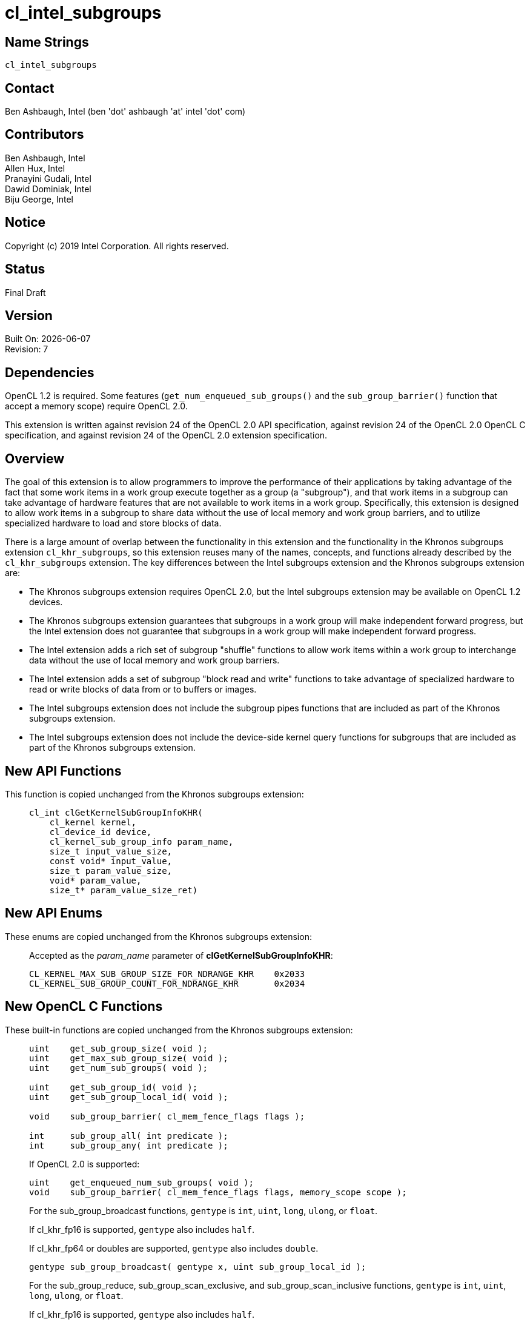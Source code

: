 = cl_intel_subgroups

// This section needs to be after the document title.
:doctype: book
:toc2:
:toc: left
:encoding: utf-8
:lang: en

:blank: pass:[ +]

// Set the default source code type in this document to C,
// for syntax highlighting purposes.
:language: c

// This is what is needed for C++, since docbook uses c++
// and everything else uses cpp.  This doesn't work when
// source blocks are in table cells, though, so don't use
// C++ unless it is required.
//:language: {basebackend@docbook:c++:cpp}

== Name Strings

`cl_intel_subgroups`

== Contact

Ben Ashbaugh, Intel (ben 'dot' ashbaugh 'at' intel 'dot' com)

== Contributors

// spell-checker: disable
Ben Ashbaugh, Intel +
Allen Hux, Intel +
Pranayini Gudali, Intel +
Dawid Dominiak, Intel +
Biju George, Intel
// spell-checker: enable

== Notice

Copyright (c) 2019 Intel Corporation.  All rights reserved.

== Status

Final Draft

== Version

Built On: {docdate} +
Revision: 7

== Dependencies

OpenCL 1.2 is required.
Some features (`get_num_enqueued_sub_groups()` and the `sub_group_barrier()` function that accept a memory scope) require OpenCL 2.0.

This extension is written against revision 24 of the OpenCL 2.0 API specification, against revision 24 of the OpenCL 2.0 OpenCL C specification, and against revision 24 of the OpenCL 2.0 extension specification.

== Overview

The goal of this extension is to allow programmers to improve the performance of their applications by taking advantage of the fact that some work items in a work group execute together as a group (a "subgroup"), and that work items in a subgroup can take advantage of hardware features that are not available to work items in a work group.
Specifically, this extension is designed to allow work items in a subgroup to share data without the use of local memory and work group barriers, and to utilize specialized hardware to load and store blocks of data.

There is a large amount of overlap between the functionality in this extension and the functionality in the Khronos subgroups extension `cl_khr_subgroups`, so this extension reuses many of the names, concepts, and functions already described by the `cl_khr_subgroups` extension.
The key differences between the Intel subgroups extension and the Khronos subgroups extension are:

* The Khronos subgroups extension requires OpenCL 2.0, but the Intel subgroups extension may be available on OpenCL 1.2 devices.

* The Khronos subgroups extension guarantees that subgroups in a work group will make independent forward progress, but the Intel extension does not guarantee that subgroups in a work group will make independent forward progress.

* The Intel extension adds a rich set of subgroup "shuffle" functions to allow work items within a work group to interchange data without the use of local memory and work group barriers.

* The Intel extension adds a set of subgroup "block read and write" functions to take advantage of specialized hardware to read or write blocks of data from or to buffers or images.

* The Intel subgroups extension does not include the subgroup pipes functions that are included as part of the Khronos subgroups extension.

* The Intel subgroups extension does not include the device-side kernel query functions for subgroups that are included as part of the Khronos subgroups extension.

== New API Functions

This function is copied unchanged from the Khronos subgroups extension: ::
+
--
[source]
----
cl_int clGetKernelSubGroupInfoKHR(
    cl_kernel kernel,
    cl_device_id device,
    cl_kernel_sub_group_info param_name,
    size_t input_value_size,
    const void* input_value,
    size_t param_value_size,
    void* param_value,
    size_t* param_value_size_ret)
----
--

== New API Enums

These enums are copied unchanged from the Khronos subgroups extension: ::
+
--
Accepted as the _param_name_ parameter of *clGetKernelSubGroupInfoKHR*:

[source]
----
CL_KERNEL_MAX_SUB_GROUP_SIZE_FOR_NDRANGE_KHR    0x2033
CL_KERNEL_SUB_GROUP_COUNT_FOR_NDRANGE_KHR       0x2034
----
--

== New OpenCL C Functions

These built-in functions are copied unchanged from the Khronos subgroups extension: ::
+
--
[source]
----
uint    get_sub_group_size( void );
uint    get_max_sub_group_size( void );
uint    get_num_sub_groups( void );

uint    get_sub_group_id( void );
uint    get_sub_group_local_id( void );

void    sub_group_barrier( cl_mem_fence_flags flags );

int     sub_group_all( int predicate );
int     sub_group_any( int predicate );
----

If OpenCL 2.0 is supported:

[source]
----
uint    get_enqueued_num_sub_groups( void );
void    sub_group_barrier( cl_mem_fence_flags flags, memory_scope scope );
----

For the sub_group_broadcast functions, `gentype` is `int`, `uint`, `long`, `ulong`, or `float`.

If cl_khr_fp16 is supported, `gentype` also includes `half`.

If cl_khr_fp64 or doubles are supported, `gentype` also includes `double`.

[source]
----
gentype sub_group_broadcast( gentype x, uint sub_group_local_id );
----

For the sub_group_reduce, sub_group_scan_exclusive, and sub_group_scan_inclusive functions, `gentype` is `int`, `uint`, `long`, `ulong`, or `float`.

If cl_khr_fp16 is supported, `gentype` also includes `half`.

If cl_khr_fp64 or doubles are supported, `gentype` also includes `double`.        

[source]
----
gentype sub_group_reduce_add( gentype x )
gentype sub_group_reduce_min( gentype x )
gentype sub_group_reduce_max( gentype x )

gentype sub_group_scan_exclusive_add( gentype x )
gentype sub_group_scan_exclusive_min( gentype x )
gentype sub_group_scan_exclusive_max( gentype x )

gentype sub_group_scan_inclusive_add( gentype x)
gentype sub_group_scan_inclusive_min( gentype x)
gentype sub_group_scan_inclusive_max( gentype x)
----
--

These built-in functions are unique to the Intel subgroups extension and are not part of the Khronos subgroups extension: ::
+
--
For the sub_group_shuffle, sub_group_shuffle_down, sub_group_shuffle_up, and sub_group_shuffle_xor functions, `gentype` is `float`, `float2`, `float4`, `float8`, `float16`, `int`, `int2`, `int4`, `int8`, `int16`, `uint`, `uint2`,`uint4`, `uint8`, `uint16`, `long`, or `ulong`.

If cl_khr_fp16 is supported, `gentype` also includes `half`.

If cl_khr_fp64 or doubles are supported, `gentype` also includes `double`.

[source]
----
gentype intel_sub_group_shuffle( gentype data, uint c );
gentype intel_sub_group_shuffle_down( 
                gentype current, gentype next, uint delta );
gentype intel_sub_group_shuffle_up(
                gentype previous, gentype current, uint delta );
gentype intel_sub_group_shuffle_xor( gentype data, uint value );
----

[source]
----
uint    intel_sub_group_block_read( const __global uint* p );
uint2   intel_sub_group_block_read2( const __global uint* p );
uint4   intel_sub_group_block_read4( const __global uint* p );
uint8   intel_sub_group_block_read8( const __global uint* p );

uint    intel_sub_group_block_read( image2d_t image, int2 byte_coord );
uint2   intel_sub_group_block_read2( image2d_t image, int2 byte_coord );
uint4   intel_sub_group_block_read4( image2d_t image, int2 byte_coord );
uint8   intel_sub_group_block_read8( image2d_t image, int2 byte_coord );

void    intel_sub_group_block_write( __global uint* p, uint data );
void    intel_sub_group_block_write2( __global uint* p, uint2 data );
void    intel_sub_group_block_write4( __global uint* p, uint4 data );
void    intel_sub_group_block_write8( __global uint* p, uint8 data );

void    intel_sub_group_block_write( image2d_t image, int2 byte_coord, uint data );
void    intel_sub_group_block_write2( image2d_t image, int2 byte_coord, uint2 data );
void    intel_sub_group_block_write4( image2d_t image, int2 byte_coord, uint4 data );
void    intel_sub_group_block_write8( image2d_t image, int2 byte_coord, uint8 data );
----
--

== Modifications to the OpenCL API Specification

=== Modifications to Section 2 - "Glossary"

Add memory_scope_sub_group to the description of Memory Scopes: ::
+
--
Memory Scopes ::
Memory scopes define a hierarchy of visibilities when analyzing the ordering constraints of memory operations.
They are defined by the values of the `memory_scope` enumeration constant.
Current values are `memory_scope_work_item` (memory constraints only apply to a single work item and in practice only apply to image operations), `memory_scope_sub_group` (memory-ordering constraints only apply to work items executing in a subgroup), `memory_scope_work_group` ...
--

Add memory_scope_sub_group to the description of Scope inclusion: ::
+
--
Scope inclusion ::
Two actions *A* and *B* are defined to have an inclusive scope if they have the same scope *P* such that: (1) if *P* is `memory_scope_sub_group`, and *A* and *B* are executed by work items within the same subgroup, or (2) if *P* is `memory_scope_work_group`, and *A* and *B* are executed by work items within the same workgroup ...
--

Change the description for Subgroups to: ::
+
--
Subgroup ::
Subgroups are an implementation-dependent grouping of work items within a
work group.
The size and number of subgroups is implementation-defined and not exposed in the core OpenCL 2.0 feature set.
Subgroups execute concurrently within a work group, but are not guaranteed to make independent forward progress.
Subgroups may synchronize internally using subgroup barrier operations without synchronizing with other subgroups.
--

=== Modifications to Section 3.2.1 - "Execution Model: Mapping Work Items Onto an NDRange"

Change the paragraph describing subgroups to: ::
+
--
An implementation of OpenCL may divide each work group into one or more subgroups.
The size and number of subgroups is implementation-defined and not exposed in the
core OpenCL 2.0 feature set.
--

=== Modifications to Section 3.2.2 - "Execution Model: Execution of Kernel Instances"

Remove the last paragraph describing subgroups and independent forward progress.

=== Additions to Section 3.2 - "Execution Model"

This text is largely the same as the text in the Khronos subgroups extension. Only the sentence about independent forward progress has been modified: ::
+
--
Within a work group, work items may be divided into subgroups in an implementation-
defined fashion.  The mapping of work items to subgroups is implementation-defined
and may be queried at runtime.  While subgroups may be used in multi-dimensional
work groups, each subgroup is 1-dimensional and any given work item may query which
subgroup it is a member of.

Work items are mapped into subgroups through a combination of compile-time decisions
and the parameters of the dispatch.  The mapping to subgroups is invariant for the
duration of a kernel's execution, across dispatches of a given kernel with the same
launch parameters, and from one work group to another within the dispatch (excluding
the trailing edge work groups in the presence of non-uniform work group sizes).  In
addition, all subgroups within a work group will be the same size, apart from the
subgroup with the maximum index, which may be smaller if the size of the work group 
is not evenly divisible by the size of the subgroups.

Subgroups execute concurrently within a given work group.  Similar to work items
within a work group, subgroups executing within a work group are not guaranteed to make
independent forward progress.  Work items in a subgroup can internally synchronize 
using subgroup barrier operations without synchronizing with other subgroups.
--

=== Additions to Section 3.3.4 - "Memory Model: Memory Consistency Model"

Add memory_scope_sub_group to the bulleted descriptions of memory scopes: ::
+
--
* `memory_scope_sub_group`: memory-ordering constraints only apply to work items executing within a single subgroup.
* `memory_scope_work_group`: ...
--

In the paragraph after the bulleted descriptions of memory scopes, include memory_scope_sub_group as a valid memory scope for local memory: ::
+
--
\... For local memory, `memory_scope_sub_group` and `memory_scope_work_group` are valid, and may constrain visibility to the subgroup or workgroup.
--

=== Additions to Section 3.3.5 - "Memory Model: Overview of atomic and fence operations"

Add memory_scope_sub_group to the definition of inclusive scope: ::
+
--
* *P* is `memory_scope_sub_group` and *A* and *B* are executed by work items within the same subgroup.
* *P* is `memory_scope_work_group` ...
--

=== Additions to Section 5.9.3 - "Kernel Object Queries"

This addition is copied unchanged from the Khronos subgroups extension: ::
+
--
The function

indexterm:[clGetKernelSubGroupInfoKHR]
[source,c]
----
cl_int clGetKernelSubGroupInfoKHR(cl_kernel kernel,
                                  cl_device_id device,
                                  cl_kernel_sub_group_info param_name,
                                  size_t input_value_size,
                                  const void *input_value,
                                  size_t param_value_size,
                                  void *param_value,
                                  size_t *param_value_size_ret)
----

returns information about the kernel object.

_kernel_ specifies the kernel object being queried.

_device_ identifies a specific device in the list of devices associated with
_kernel_.
The list of devices is the list of devices in the OpenCL context that is
associated with _kernel_.
If the list of devices associated with _kernel_ is a single device, _device_
can be a `NULL` value.

_param_name_ specifies the information to query.
The list of supported _param_name_ types and the information returned in
_param_value_ by *clGetKernelSubGroupInfoKHR* is described in the table below.

_input_value_size_ is used to specify the size in bytes of memory pointed to
by _input_value_.
This size must be equal to the size of input type as described in the table below.

_input_value_ is a pointer to memory where the appropriate parameterization
of the query is passed from.
If _input_value_ is `NULL`, it is ignored.

_param_value_ is a pointer to memory where the appropriate result being
queried is returned.
If _param_value_ is `NULL`, it is ignored.

_param_value_size_ is used to specify the size in bytes of memory pointed to
by _param_value_.
This size must be greater than or equal to the size of the return type as described in the
table below.

_param_value_size_ret_ returns the actual size in bytes of data being
queried by _param_name_.
If _param_value_size_ret_ is `NULL`, it is ignored.

[[cl_khr_subgroups-kernel-subgroup-info-table]]
.*clGetKernelSubGroupInfoKHR* parameter queries
[width="100%",cols="<25%,<25%,<25%,<25%",options="header"]
|====
| *cl_kernel_sub_group_info* | Input Type | Return Type | Info. returned in _param_value_
| *CL_KERNEL_MAX_SUB_GROUP_SIZE_FOR_NDRANGE_KHR*
  | size_t *
      | size_t
          | Returns the maximum sub-group size for this kernel.
            All sub-groups must be the same size, while the last subgroup in
            any work-group (i.e. the subgroup with the maximum index) could
            be the same or smaller size.

            The _input_value_ must be an array of size_t values
            corresponding to the local work size parameter of the intended
            dispatch.
            The number of dimensions in the ND-range will be inferred from
            the value specified for _input_value_size_.
| *CL_KERNEL_SUB_GROUP_COUNT_FOR_NDRANGE_KHR*
  | size_t *
      | size_t
          | Returns the number of sub-groups that will be present in each
            work-group for a given local work size.
            All workgroups, apart from the last work-group in each dimension
            in the presence of non-uniform work-group sizes, will have the
            same number of sub-groups.

            The _input_value_ must be an array of size_t values
            corresponding to the local work size parameter of the intended
            dispatch.
            The number of dimensions in the ND-range will be inferred from
            the value specified for _input_value_size_.
|====

*clGetKernelSubGroupInfoKHR* returns CL_SUCCESS if the function is executed
successfully.
Otherwise, it returns one of the following errors:

  * `CL_INVALID_DEVICE` if _device_ is not in the list of devices associated
    with _kernel_ or if _device_ is `NULL` but there is more than one device
    associated with _kernel_.
  * `CL_INVALID_VALUE` if _param_name_ is not valid, or if size in bytes
    specified by _param_value_size_ is less than the size of return type as described in
    the table above and _param_value_ is not `NULL`.
  * `CL_INVALID_VALUE` if _param_name_ is
    `CL_KERNEL_MAX_SUB_GROUP_SIZE_FOR_NDRANGE` and the size in bytes specified by
    _input_value_size_ is not valid or if _input_value_ is `NULL`.
  * `CL_INVALID_KERNEL` if _kernel_ is a not a valid kernel object.
  * `CL_OUT_OF_RESOURCES` if there is a failure to allocate resources required
    by the OpenCL implementation on the device.
  * `CL_OUT_OF_HOST_MEMORY` if there is a failure to allocate resources
    required by the OpenCL implementation on the host.
--

== Modifications to the OpenCL C Specification

=== Additions to section 6.13.1 - "Work Item Functions"

These additions are copied unchanged from the Khronos subgroups extension: ::
+
--
[cols="a,",options="header",]
|====
| *Function*
| *Description*

|[source,c]
----
uint get_sub_group_size( void )
----

| Returns the number of work items in the subgroup.
This value is no more than the maximum subgroup size and is implementation-defined based on a combination of the compiled kernel and the dispatch dimensions.
This will be a constant value for the lifetime of the subgroup.

|[source,c]
----
uint get_max_sub_group_size( void )
----

| Returns the maximum size of a subgroup with the dispatch.
This value will be invariant for a given set of dispatch dimensions and a kernel object compiled for a given device.

|[source,c]
----
uint get_num_sub_groups( void )
----

| Returns the number of subgroups that the current work group is divided into.

This number will be constant for the duration of a work group's execution.
If the kernel is executed with a non-uniform work group size in any dimension, calls to this built-in may return a different values for some work groups than for other work groups.

|[source,c]
----
uint get_sub_group_id( void )
----

| Returns the subgroup ID, which is a number from zero to *get_num_sub_groups* - 1.

For *clEnqueueTask*, this returns 0.

|[source,c]
----
uint get_sub_group_local_id( void )
----

| Returns the unique work item ID within the current subgroup.
The mapping from *get_local_id* to *get_sub_group_local_id* will be invariant for the lifetime of the work group.

|====

If OpenCL 2.0 is supported:

[cols="a,",options="header",]
|====
| *Function*
| *Description*

|[source,c]
----
uint get_enqueued_num_sub_groups( void )
----

| Returns the same value as that returned by *get_num_sub_groups* if the kernel is executed with a uniform work group size.  This value will be constant for the entire NDRange.

If the kernel is executed with a non-uniform work group size, returns the number of subgroups in a work group that makes up the uniform region of the global NDRange.

|====
--

=== Additions to Section 6.13.8 - "Synchronization Functions"

These additions are mostly unchanged from the Khronos subgroups extension, with only minor edits for clarity: ::
+
--
[cols="a,",options="header",]
|====
| *Function*
| *Description*

|[source,c]
----
void sub_group_barrier(
         cl_mem_fence_flags flags )
----

| All work items in a subgroup executing the kernel on a processor must execute this  function before any are allowed to continue execution beyond the subgroup barrier.
This function must be encountered by all work items in a subgroup executing the kernel.
These rules apply to NDRanges implemented with uniform and non-uniform work groups.

If *sub_group_barrier* is inside a conditional statement then all work items within the subgroup must enter the conditional if any work item in the subgroup enters the conditional statement and executes the *sub_group_barrier*.

If *sub_group_barrier* is inside a loop, all work items within the subgroup must execute the *sub_group_barrier* for each iteration of the loop before any are allowed to continue execution beyond the *sub_group_barrier*.

The *sub_group_barrier* function also queues a memory fence (reads and writes) to ensure correct ordering of memory operations to local or global memory.

The flags argument specifies the memory address space and can be set to a combination of the following values:

`CLK_LOCAL_MEM_FENCE` - The *sub_group_barrier* function will either flush any variables stored in local memory or queue a memory fence to ensure correct ordering of memory operations to local memory.

`CLK_GLOBAL_MEM_FENCE` - The *sub_group_barrier* function will queue a memory fence to ensure correct ordering of memory operations to global memory.
This can be useful when work items, for example, write to buffer objects and then want to read the updated data from these buffer objects.

|====

If OpenCL 2.0 is supported, add the following to the table above:

[cols="a,",options="header",]
|====
| *Function*
| *Description*

|[source,c]
----
void sub_group_barrier(
         cl_mem_fence_flags flags,
         memory_scope scope )
----

| ...

The *sub_group_barrier* function also supports a variant that specifies the memory scope.
For the sub_group_barrier variant that does not take a memory scope, the scope is `memory_scope_sub_group`.

The scope argument specifies whether the memory accesses of work items in the subgroup to memory address space(s) identified by flags become visible to all  work items in the subgroup, the work group, the device, or all SVM devices.

...

`CLK_IMAGE_MEM_FENCE` - The *sub_group_barrier* function will queue a memory fence to ensure correct ordering of memory operations to image objects.  This can be useful when work items, for example, write to image objects and then want to read the updated data from these image objects.

|====
--

=== Additions to Section 6.13.11 - "Atomic Functions"

Modify the bullet describing behavior for functions that do not have a memory_scope argument to say: ::
+
--
* The subgroup functions that do not have a _memory_scope_ argument have the same semantics as the corresponding functions with the _memory_scope_ argument set to `memory_scope_sub_group`.
Other functions that do not have a _memory_scope_ argument have the same semantics as the corresponding functions with the _memory_scope_ argument set to `memory_scope_device`.
--

The following addition is copied unchanged from the Khronos subgroups extension: ::

Add the following new value to the enumerated type memory_scope defined in Section 6.13.11.4: ::
+
--
----
memory_scope_sub_group
----

The `memory_scope_sub_group` specifies that the memory ordering constraints
given by `memory_order` apply to work items in a subgroup.
This memory scope can be used when performing atomic operations to global or
local memory.
--

=== Additions to Section 6.13.15 - "Work Group Functions"

These additions are copied from the Khronos subgroups extension: ::
+
--
The OpenCL C programming language implements the following built-in
functions that operate on a subgroup level.
These built-in functions must be encountered by all work items in a subgroup
executing the kernel.
We use the generic type name `gentype` to indicate the built-in data types
`int`, `uint`, `long`, `ulong`, or `float` as the type for the arguments.

If `cl_khr_fp16` is supported, `gentype` also includes `half`.

If `cl_khr_fp64` or doubles are supported, `gentype` also includes `double`. 

[cols="2a,1",options="header"]
|====
| *Function*
| *Description*

|[source,c]
----
int sub_group_all( int predicate )
----

| Evaluates _predicate_ for all work items in the subgroup and returns a
  non-zero value if _predicate_ evaluates to non-zero for all work items in
  the subgroup.

|[source,c]
----
int sub_group_any( int predicate )
----

| Evaluates _predicate_ for all work items in the subgroup and returns a
  non-zero value if _predicate_ evaluates to non-zero for any work items in
  the subgroup.

|[source,c]
----
gentype sub_group_broadcast(
          gentype x,
          uint sub_group_local_id )
----

| Broadcasts the value of _x_ for work item identified by _sub_group_local_id_ (value returned by  *get_sub_group_local_id*) to all work items in the subgroup.
_sub_group_local_id_ must be the same value for all work items in the subgroup.

|[source,c]
----
gentype sub_group_reduce_add( gentype x )
gentype sub_group_reduce_min( gentype x )
gentype sub_group_reduce_max( gentype x )
----

| Returns the result of the specified reduction operation for all values of _x_ specified by work items in a subgroup.

|[source,c]
----
gentype sub_group_scan_exclusive_add( gentype x )
gentype sub_group_scan_exclusive_min( gentype x )
gentype sub_group_scan_exclusive_max( gentype x )
----

| Performs the specified exclusive scan operation of all values _x_ specified by work items in a subgroup.
The scan results are returned for each work item.

The scan order is defined by increasing subgroup local ID within the subgroup.

|[source,c]
----
gentype sub_group_scan_inclusive_add( gentype x)
gentype sub_group_scan_inclusive_min( gentype x)
gentype sub_group_scan_inclusive_max( gentype x)
----

| Performs the specified inclusive scan operation of all values _x_ specified by work items in a subgroup.
The scan results are returned for each work item.

The scan order is defined by increasing subgroup local ID within the subgroup.

|====
--

=== Add a new Section 6.13.X - "Sub Group Shuffle Functions"

These are new functions: ::
+
--
The OpenCL C programming language implements the following built-in functions to allow data to be exchanged among work items in a subgroup.
These built-in functions need not be encountered by all work items in a subgroup executing the kernel, however, data may only be shuffled among work items encountering the subgroup shuffle function.
Shuffling data from a work item that does not encounter the subgroup shuffle function will produce undefined results.
For these functions, `gentype` is `float`, `float2`, `float4`, `float8`, `float16`, `int`, `int2`, `int4`, `int8`, `int16`, `uint`, `uint2`, `uint4`, `uint8`, `uint16`, `long`, or `ulong`.

If `cl_khr_fp16` is supported, `gentype` also includes `half`.

If `cl_khr_fp64` or doubles are supported, `gentype` also includes `double`.

[cols="a,",options="header"]
|====
| *Function*
| *Description*

|[source,c]
----
gentype intel_sub_group_shuffle(
              gentype data,
              uint sub_group_local_id )
----

| Allows data to be arbitrarily transferred between work items in a subgroup.
The data that is returned for this work item is the value of _data_ for the work item identified by _sub_group_local_id_.

_sub_group_local_id_ need not be the same value for all work items in the subgroup.
There is no defined behavior for out-of-range _sub_group_local_ids_.

|[source,c]
----
gentype intel_sub_group_shuffle_down(
              gentype current,
              gentype next,
              uint delta )
----

| Allows data to be transferred from a work item in the subgroup with a higher sub_group_local_id down to a work item in the subgroup with a lower sub_group_local_id.

There are two data sources to this built-in function: _current_ and _next_.
To determine the result of this built-in function, first let the unsigned shuffle index be equivalent to the sum of this work item's sub_group_local_id plus the specified _delta_:

If the shuffle index is less than the max_sub_group_size, the result of this built-in function is the value of the _current_ data source for the work item with sub_group_local_id equal to the shuffle index.

If the shuffle index is greater than or equal to the max_sub_group_size but less than twice the max_sub_group_size, the result of this built-in function is the value of the _next_ data source for the work item with sub_group_local_id equal to the shuffle index minus the max_sub_group_size.

All other values of the shuffle index are considered to be out-of-range.
There is no defined behavior for out-of-range indices.

_delta_ need not be the same value for all work items in the subgroup.

|[source,c]
----
gentype intel_sub_group_shuffle_up(
              gentype previous,
              gentype current,
              uint delta )
----

| Allows data to be transferred from a work item in the subgroup with a lower sub_group_local_id up to a work item in the subgroup with a higher sub_group_local_id.

There are two data sources to this built-in function: _previous_ and _current_.
To determine the result of this built-in function, first let the signed shuffle index be equivalent to this work item's sub_group_local_id minus the specified _delta_:

If the shuffle index is greater than or equal to zero and less than the max_sub_group_size, the result of this built-in function is the value of the _current_ data source for the work item with sub_group_local_id equal to the shuffle index.

If the shuffle index is less than zero but greater than or equal to the negative max_sub_group_size, the result of this built-in function is the value of the previous data source for the work item with sub_group_local_id equal to the shuffle index plus the max_sub_group_size.

All other values of the shuffle index are considered to be out-of-range.
There is no defined behavior for out-of-range indices.

_delta_ need not be the same value for all work items in the subgroup.

|[source,c]
----
gentype intel_sub_group_shuffle_xor(
              gentype data,
              uint value )
----

| Allows data to be transferred between work items in a subgroup as a function of the work item's sub_group_local_id.
The data that is returned for this work item is the value of _data_ for the work item with sub_group_local_id equal to this work item's sub_group_local_id XOR'd with the specified _value_.
If the result of the XOR is greater than max_sub_group_size then it is considered out-of-range.

_value_ need not be the same for all work items in the subgroup.
There is no defined behavior for out-of-range indices.

|====
--

=== Add a new Section 6.13.X - "Sub Group Read and Write Functions"

These are new functions: ::
+
--
The OpenCL C programming language implements the following built-in functions to allow data to be read or written as a block by all work items in a subgroup.
These built-in functions must be encountered by all work items in a subgroup executing the kernel.
Furthermore, since these are block operations, the _pointer_, _image_, and _coordinate_ arguments to these built-in functions must be the same for all work items in the subgroup (when applicable, only the _data_ argument may be different).

[cols="5a,4",options="header"]
|==================================
|*Function*
|*Description*

|[source,c]
----
uint  intel_sub_group_block_read(
        const __global uint* p )
uint2 intel_sub_group_block_read2(
        const __global uint* p )
uint4 intel_sub_group_block_read4(
        const __global uint* p )
uint8 intel_sub_group_block_read8(
        const __global uint* p )
----

| Reads 1, 2, 4, or 8 uints of data for each work item in the subgroup from the specified pointer as a block operation.
The data is read strided, so the first value read is:

`p[ sub_group_local_id ]`

and the second value read is:

`p[ sub_group_local_id + max_sub_group_size ]`

etc.

_p_ must be aligned to a 32-bit (4-byte) boundary.

There is no defined out-of-range behavior for these functions.

|[source,c]
----
uint  intel_sub_group_block_read(
        image2d_t image,
        int2 byte_coord )
uint2 intel_sub_group_block_read2(
        image2d_t image,
        int2 byte_coord )
uint4 intel_sub_group_block_read4(
        image2d_t image,
        int2 byte_coord )
uint8 intel_sub_group_block_read8(
        image2d_t image,
        int2 byte_coord )
----

| Reads 1, 2, 4, or 8 uints of data for each work item in the subgroup from the specified _image_ at the specified coordinate as a block operation.
Note that the coordinate is a byte coordinate, not an image element coordinate.
Also note that the image data is read without format conversion, so each work item may read multiple image elements
(for images with element size smaller than 16-bits).

The data is read row-by-row, so the first value read is from the row specified in the y-component of the provided _byte_coord_, the second value is read from the y-component of the provided _byte_coord_ plus one, etc.

Please see the note below describing out-of-bounds behavior for these functions.

|[source,c]
----
void  intel_sub_group_block_write(
        __global uint* p, uint data )
void  intel_sub_group_block_write2(
        __global uint* p, uint2 data )
void  intel_sub_group_block_write4(
        __global uint* p, uint4 data )
void  intel_sub_group_block_write8(
        __global uint* p, uint8 data )
----

| Writes 1, 2, 4, or 8 uints of data for each work item in the subgroup to the specified pointer as a block operation.
The data is written strided, so the first value is written to:

`p[ sub_group_local_id ]`

and the second value is written to:

`p[ sub_group_local_id + max_sub_group_size ]`

etc.

_p_ must be aligned to a 128-bit (16-byte) boundary.

There is no defined out-of-range behavior for these functions.

|[source,c]
----
void  intel_sub_group_block_write(
        image2d_t image,
        int2 byte_coord, uint data )
void  intel_sub_group_block_write2(
        image2d_t image,
        int2 byte_coord, uint2 data )
void  intel_sub_group_block_write4(
        image2d_t image,
        int2 byte_coord, uint4 data )
void  intel_sub_group_block_write8(
        image2d_t image,
        int2 byte_coord, uint8 data )
----

| Writes 1, 2, 4, or 8 uints of data for each work item in the subgroup to the specified _image_ at the specified coordinate as a block operation.
Note that the coordinate is a byte coordinate, not an image element coordinate.
Unlike the image block read function, which may read from any arbitrary byte offset, the x-component of the byte coordinate for the image block write functions must be a multiple of four;
in other words, the write must begin at 32-bit boundary.
There is no restriction on the y-component of the coordinate.
Also, note that the image _data_ is written without format conversion, so each work item may write multiple image elements (for images with element size smaller than 8-bits).

The data is written row-by-row, so the first value written is from the row specified by the y-component of the provided _byte_coord_, the second value is written from the y-component of the provided _byte_coord_ plus one, etc.

Please see the note below describing out-of-bounds behavior for these functions.

|==================================

Note: The subgroup image block read and write built-ins do support bounds checking, however these built-ins bounds-check to the image width in units of uints, not in units of image elements.
This means:

* If the image has an element size equal to the size of a uint (four bytes, for example `CL_RGBA` + `CL_UNORM_INT8`), the image will be correctly bounds-checked.
In this case, out-of-bounds reads will return the edge image element (the equivalent of `CLK_ADDRESS_CLAMP_TO_EDGE`), and out-of-bounds writes will be ignored.

* If the image has element size less than the size of a uint (such as `CL_R` + `CL_UNSIGNED_INT8`), the entire image is addressable, however bounds checking will occur too late.
For this reason, extra care should be taken to avoid out-of-bounds reads and writes, since out-of-bounds reads may return invalid data and out-of-bounds writes may corrupt other images or buffers unpredictably.
--

Add a new sub-section 6.13.X.1 - Restrictions: ::
+
--
The following restrictions apply to the subgroup buffer block read and write functions:

* The pointer _p_ must be 32-bit (4-byte) aligned for reads, and must be 128-bit (16-byte) aligned for writes.

* If the pointer _p_ is computed from a kernel argument that is a cl_mem that was created with `CL_MEM_USE_HOST_PTR`, then the _host_ptr_ must be 32-bit (4-byte) aligned for reads, and must be 128-bit (16-byte) aligned for writes.

* If the pointer _p_ is computed from a kernel argument that is a cl_mem that is a sub-buffer, then the _origin_ defining the sub-buffer offset into the _buffer_ must be a multiple of 4 bytes for reads, and must be a multiple of 16 bytes for write, in addition to the `CL_DEVICE_MEM_BASE_ADDR_ALIGN` requirements.
Additionally, if the _buffer_ that the sub-buffer is created from was created with `CL_MEM_USE_HOST_PTR`, then the _host_ptr_ for the _buffer_ must be 32-bit (4-byte) aligned for reads, and must be 128-bit(16-byte) aligned for writes.

* If the pointer _p_ is computed from an SVM pointer kernel argument, then the SVM pointer kernel argument must be 32-bit (4-byte) aligned for reads, and must be 128-bit (16-byte) aligned for writes.

The following restrictions apply to the subgroup image block read and write functions:

* The behavior of the subgroup image block read and write built-ins is undefined for images with an element size greater than four bytes (such as `CL_RGBA` + `CL_FLOAT`).

* When reading or writing a 2D image created from a buffer with the subgroup block read and write built-ins, the image row pitch is required to be a multiple of 64-bytes, in addition to the `CL_DEVICE_IMAGE_PITCH_ALIGNMENT` requirements.

* When reading or writing a 2D image created from a buffer with the subgroup block read and write built-ins, if the buffer is a cl_mem that was created with `CL_MEM_USE_HOST_PTR`, then the _host_ptr_ must be 256-bit (32-byte) aligned.

* When reading or writing a 2D image created from a buffer with the subgroup block read and write built-ins, if the buffer is a cl_mem that is a sub-buffer, then the _origin_ must be a multiple of 32-bytes.
Additionally, if the _buffer_ that the sub-buffer is created from was created with CL_MEM_USE_HOST_PTR, then the _host_ptr_ for the _buffer_ must be 256-bit (32-byte) aligned.
--

== Issues

None.

//. Issue?
//+
//--
//`STATUS`: Description.
//--

== Revision History

[cols="5,15,15,70"]
[grid="rows"]
[options="header"]
|========================================
|Rev|Date|Author|Changes
|1|2014-12-01|Ben Ashbaugh|*First public revision.*
|2|2015-03-12|Ben Ashbaugh|Fixed minor formatting errors, added restriction for subgroup image block read and write built-ins with large image formats.
|3|2016-02-12|Ben Ashbaugh|Fixed a small bug in the shuffle up and shuffle down descriptions.
|4|2016-08-28|Ben Ashbaugh|Added additional restrictions and programming notes for the subgroup shuffle and block read built-ins.
|5|2018-11-15|Ben Ashbaugh|Converted to asciidoc.
|6|2018-12-02|Ben Ashbaugh|Added back a section that was inadvertently removed during conversion to asciidoc.
|7|2019-01-15|Ben Ashbaugh|Fixed a typo in the summary section of new built-in functions.
|========================================

//************************************************************************
//Other formatting suggestions:
//
//* Use *bold* text for host APIs, or [source] syntax highlighting.
//* Use `mono` text for device APIs, or [source] syntax highlighting.
//* Use `mono` text for extension names, types, or enum values.
//* Use _italics_ for parameters.
//************************************************************************

